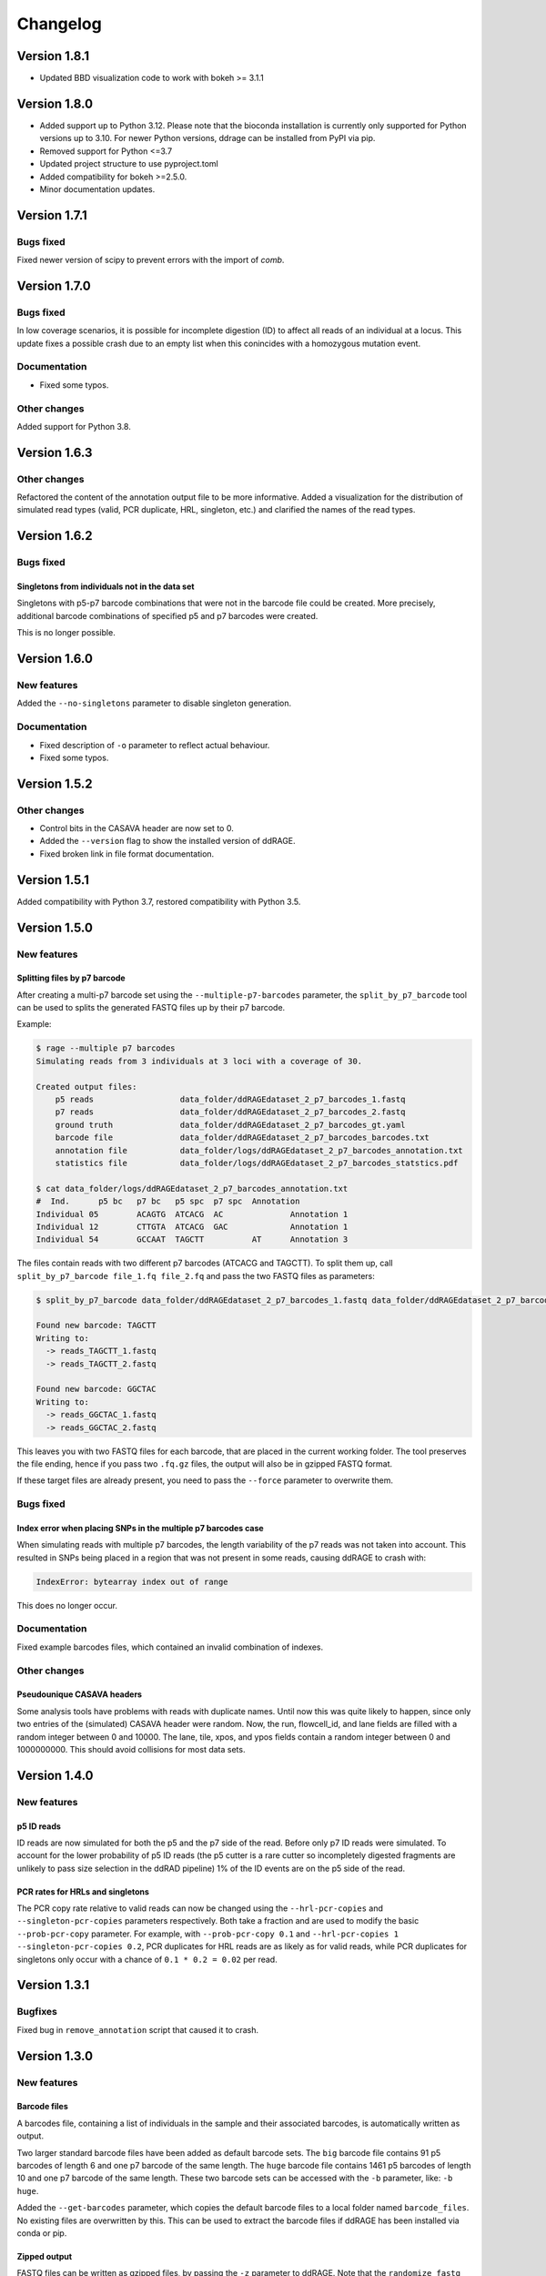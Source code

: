 #########
Changelog
#########

*************
Version 1.8.1
*************

- Updated BBD visualization code to work with bokeh >= 3.1.1


*************
Version 1.8.0
*************

- Added support up to Python 3.12. Please note that the bioconda installation
  is currently only supported for Python versions up to 3.10. For newer Python
  versions, ddrage can be installed from PyPI via pip.
- Removed support for Python <=3.7
- Updated project structure to use pyproject.toml
- Added compatibility for bokeh >=2.5.0.
- Minor documentation updates.


*************
Version 1.7.1
*************

Bugs fixed
==========

Fixed newer version of scipy to prevent errors with the import of `comb`.


*************
Version 1.7.0
*************

Bugs fixed
==========

In low coverage scenarios, it is possible for incomplete digestion (ID) to
affect all reads of an individual at a locus. This update fixes a possible crash
due to an empty list when this conincides with a homozygous mutation event.

Documentation
=============

- Fixed some typos.

Other changes
=============

Added support for Python 3.8.


*************
Version 1.6.3
*************

Other changes
=============

Refactored the content of the annotation output file to be more informative.
Added a visualization for the distribution of simulated read types (valid, PCR
duplicate, HRL, singleton, etc.) and clarified the names of the read types.

*************
Version 1.6.2
*************

Bugs fixed
==========

Singletons from individuals not in the data set
-----------------------------------------------

Singletons with p5-p7 barcode combinations that were not in the barcode file
could be created. More precisely, additional barcode combinations of specified
p5 and p7 barcodes were created.

This is no longer possible.


*************
Version 1.6.0
*************

New features
============

Added the ``--no-singletons`` parameter to disable singleton generation.

Documentation
=============

- Fixed description of ``-o`` parameter to reflect actual behaviour.

- Fixed some typos.


*************
Version 1.5.2
*************

Other changes
=============

- Control bits in the CASAVA header are now set to 0.

- Added the ``--version`` flag to show the installed version of ddRAGE.

- Fixed broken link in file format documentation.


*************
Version 1.5.1
*************

Added compatibility with Python 3.7, restored compatibility with Python 3.5.

*************
Version 1.5.0
*************


New features
============

Splitting files by p7 barcode
-----------------------------

After creating a multi-p7 barcode set using the ``--multiple-p7-barcodes``
parameter, the ``split_by_p7_barcode`` tool can be used to splits the
generated FASTQ files up by their p7 barcode.

Example:


.. code::

   $ rage --multiple p7 barcodes
   Simulating reads from 3 individuals at 3 loci with a coverage of 30.

   Created output files:
       p5 reads                  data_folder/ddRAGEdataset_2_p7_barcodes_1.fastq
       p7 reads                  data_folder/ddRAGEdataset_2_p7_barcodes_2.fastq
       ground truth              data_folder/ddRAGEdataset_2_p7_barcodes_gt.yaml
       barcode file              data_folder/ddRAGEdataset_2_p7_barcodes_barcodes.txt
       annotation file           data_folder/logs/ddRAGEdataset_2_p7_barcodes_annotation.txt
       statistics file           data_folder/logs/ddRAGEdataset_2_p7_barcodes_statstics.pdf

   $ cat data_folder/logs/ddRAGEdataset_2_p7_barcodes_annotation.txt
   #  Ind.	p5 bc	p7 bc	p5 spc	p7 spc	Annotation
   Individual 05	ACAGTG	ATCACG	AC		Annotation 1
   Individual 12	CTTGTA	ATCACG	GAC		Annotation 1
   Individual 54	GCCAAT	TAGCTT		AT	Annotation 3

The files contain reads with two different p7 barcodes (ATCACG and TAGCTT).
To split them up, call ``split_by_p7_barcode file_1.fq file_2.fq`` and pass the two FASTQ
files as parameters:

.. code::

   $ split_by_p7_barcode data_folder/ddRAGEdataset_2_p7_barcodes_1.fastq data_folder/ddRAGEdataset_2_p7_barcodes_2.fastq

   Found new barcode: TAGCTT
   Writing to:
     -> reads_TAGCTT_1.fastq
     -> reads_TAGCTT_2.fastq

   Found new barcode: GGCTAC
   Writing to:
     -> reads_GGCTAC_1.fastq
     -> reads_GGCTAC_2.fastq

This leaves you with two FASTQ files for each barcode,
that are placed in the current working folder.
The tool preserves the file ending, hence if you pass two ``.fq.gz`` files,
the output will also be in gzipped FASTQ format.

If these target files are already present, you need to pass the
``--force`` parameter to overwrite them.


Bugs fixed
==========

Index error when placing SNPs in the multiple p7 barcodes case
--------------------------------------------------------------

When simulating reads with multiple p7 barcodes, the length variability
of the p7 reads was not taken into account. This resulted in SNPs being
placed in a region that was not present in some reads, causing ddRAGE
to crash with:

.. code::

   IndexError: bytearray index out of range

This does no longer occur.


Documentation
=============

Fixed example barcodes files, which contained an invalid combination of indexes.


Other changes
=============

Pseudounique CASAVA headers
---------------------------

Some analysis tools have problems with reads with duplicate names.
Until now this was quite likely to happen, since only two entries of
the (simulated) CASAVA header were random. Now, the run, flowcell_id, and
lane fields are filled with a random integer between 0 and 10000.
The lane, tile, xpos, and ypos fields contain a random integer between 0
and 1000000000. This should avoid collisions for most data sets.



*************
Version 1.4.0
*************

New features
============

p5 ID reads
-----------

ID reads are now simulated for both the p5 and the p7 side of the read.
Before only p7 ID reads were simulated. To account for the lower
probability of p5 ID reads (the p5 cutter is a rare cutter so
incompletely digested fragments are unlikely to pass size selection in
the ddRAD pipeline) 1% of the ID events are on the p5 side of the read.


PCR rates for HRLs and singletons
---------------------------------

The PCR copy rate relative to valid reads can now be changed using the
``--hrl-pcr-copies`` and ``--singleton-pcr-copies`` parameters
respectively. Both take a fraction and are used to modify the basic
``--prob-pcr-copy`` parameter. For example, with ``--prob-pcr-copy 0.1``
and ``--hrl-pcr-copies 1 --singleton-pcr-copies 0.2``, PCR duplicates
for HRL reads are as likely as for valid reads, while PCR duplicates
for singletons only occur with a chance of ``0.1 * 0.2 = 0.02`` per read.


*************
Version 1.3.1
*************

Bugfixes
========

Fixed bug in ``remove_annotation`` script that caused it to crash.


*************
Version 1.3.0
*************

New features
============

Barcode files
-------------

A barcodes file, containing a list of individuals in the sample and
their associated barcodes, is automatically written as output.

Two larger standard barcode files have been added as default barcode
sets. The ``big`` barcode file contains 91 p5 barcodes of length 6 and
one p7 barcode of the same length. The ``huge`` barcode file contains
1461 p5 barcodes of length 10 and one p7 barcode of the same length.
These two barcode sets can be accessed with the ``-b`` parameter,
like: ``-b huge``.

Added the ``--get-barcodes`` parameter, which copies the default
barcode files to a local folder named ``barcode_files``. No existing
files are overwritten by this. This can be used to extract the barcode
files if ddRAGE has been installed via conda or pip.


Zipped output
-------------

FASTQ files can be written as gzipped files, by passing the ``-z``
parameter to ddRAGE. Note that the ``randomize_fastq`` script is unable
to read gzipped files. However, it can write gzipped files, by passing
a file name ending with ``".gz"`` as output file.

.. code::
   
      me@machine:~/$ randomize_fastq ddRAGEds_ATCACG_1.fastq ddRAGEds_ATCACG_2.fastq ddRAGEds_ATCACG_randomized_1.fastq.gz ddRAGEds_ATCACG_randomized_2.fastq.gz

The ability to read zipped input has been added to the ``remove_annotation`` script.

Paired-end quality models
-------------------------

The ``learn_qmodel`` script now supports different models for p5 and
p7 reads. This change replaces the old plain-text ``.qmodel`` files
with binary ``.qmodel.npz`` files.
Additionally the script can now show the progress of the analysis
(``-v``, opens a constantly updating plot), can write a plot of the
learned distribution (``-p`` a pdf file with the same name prefix as
the output file), and plot the distribution for a given quality model
file (``-s custom.qmodel.npz``).
New quality models have also been added.


Single-end mode
---------------
Single-end datasets can now be simulated using the ``--single-end``
parameter. Only a p5 read file will be written and no mutations or
sequencing errors are written for the p7 read.


Fragment mode
-------------
A FASTA file can now be passed to the ``-l, --loci`` (former
``--nr-loci``) parameter to create reads from the contained sequences.
This allows to simulate reads from a reference genome.
The number of simulated loci is the number of sequences in the file.


Overlap
-------
The overlap of simulate reads can now be influenced with the
``--overlap`` parameter. The default value (0.0) means that reads do
not overlap, and the maximum value (1.0) makes reads overlap
significantly (the exact value depends on the adaptor setup of the
reads).
In fragment mode, the overlap is determined from the length of the
sequences in the FASTA file and this parameter has no effect.


New Mutation Types
------------------
In addition to p7 null allele mutation that alter the p7 sequence,
three additional mutation types have been added:

  - p5 na mutations that alter the p5 seqeunce
  - p5 dropout mutations that make one allele drop out
  - p7 dropout mutations that make one allele drop out 

The ``--mutation-type-probability`` parameter has been apadted to now
use 7 probabilities: 

.. code::
   
   PROB_SNP PROB_INSERTION PROB_DELETION PROB_P5_NA_MUTATION PROB_P7_NA_MUTATION PROB_P5_NA_DROPOUT PROB_P7_NA_DROPOUT

In Order to make entering small probabilities easier, each of these
values can now be written as a small equation in python syntax. To do
this put the equation in single or double quotes:

.. code::

   python ddrage.py --mutation-type-probabilities 0.8999 0.05 0.05 '0.0001*(1/24)' '0.0001*(7/24)' '0.0001/3' '0.0001/3'
   

Other changes
=============

Name change
-----------
We fully renamed the program to ddRAGE including all file paths, file names, etc.

File names
----------

Removed colons from the default ISO timestamp folder names.
These caused escaping issues and have been replaced with dots.

.. code::

   old: 2017-09-18T11:14:09_ddRAGEdataset
   new: 2017-09-18T11.14.09_ddRAGEdataset

Consensus sequences in YAML file
--------------------------------

The consensus sequence reported in the YAML file are now the longest
read sequence found in the dataset. Individuals with long barcodes
will have less of this sequence present in the generated reads, since
read lengths are truncated to a fixed length determined by the ``-r``
parameter.


Performance Improvements
------------------------
Several improvements, drastically reducing the memory footprint while
also reducing runtime.


Other
-----

Fixed several typos in documentation, plots, and source code.

Bugfixes
========

Fixed ``randomize_fastq`` not working when writing to stdout when using only one input file.


*************
Version 1.2.0
*************

New features
============

Visualization of BBD parameters
-------------------------------

Added bokeh visualization of BBD parameter choice which is available using the ``visualize_bbd`` script:

.. code:: 

    $ visualize_bbd

This opens a browser window displaying an interactive plot of the BBD that can be used to select
alpha- and beta-parameters.


Removal of FASTQ annotations
----------------------------

Added ``remove_annotation`` script to remove annotations written in the FASTQ name lines of RAGE files,
since some analysis tools can not handle the extended name lines:

.. code::

    $ remove_annotation RAGEdataset_ATCACG_1.fastq RAGEdataset_ATCACG_2.fastq

The simulated files will remain unchanged and two new files without annotation are written.
The extracted annotations are written to a new file with the ``_annotation.txt`` suffix.
This file contains one line per read in the FASTQ file.


Other changes
=============

Also mad some minor fixes in the documentation and added a list of restriction enzymes to the docs.

*************
Version 1.1.0
*************

Added ``learn_qmodel`` script, which allows generating a .qmodel file from a set of FASTQ files.


*************
Version 1.0.0
*************

Initial release.

